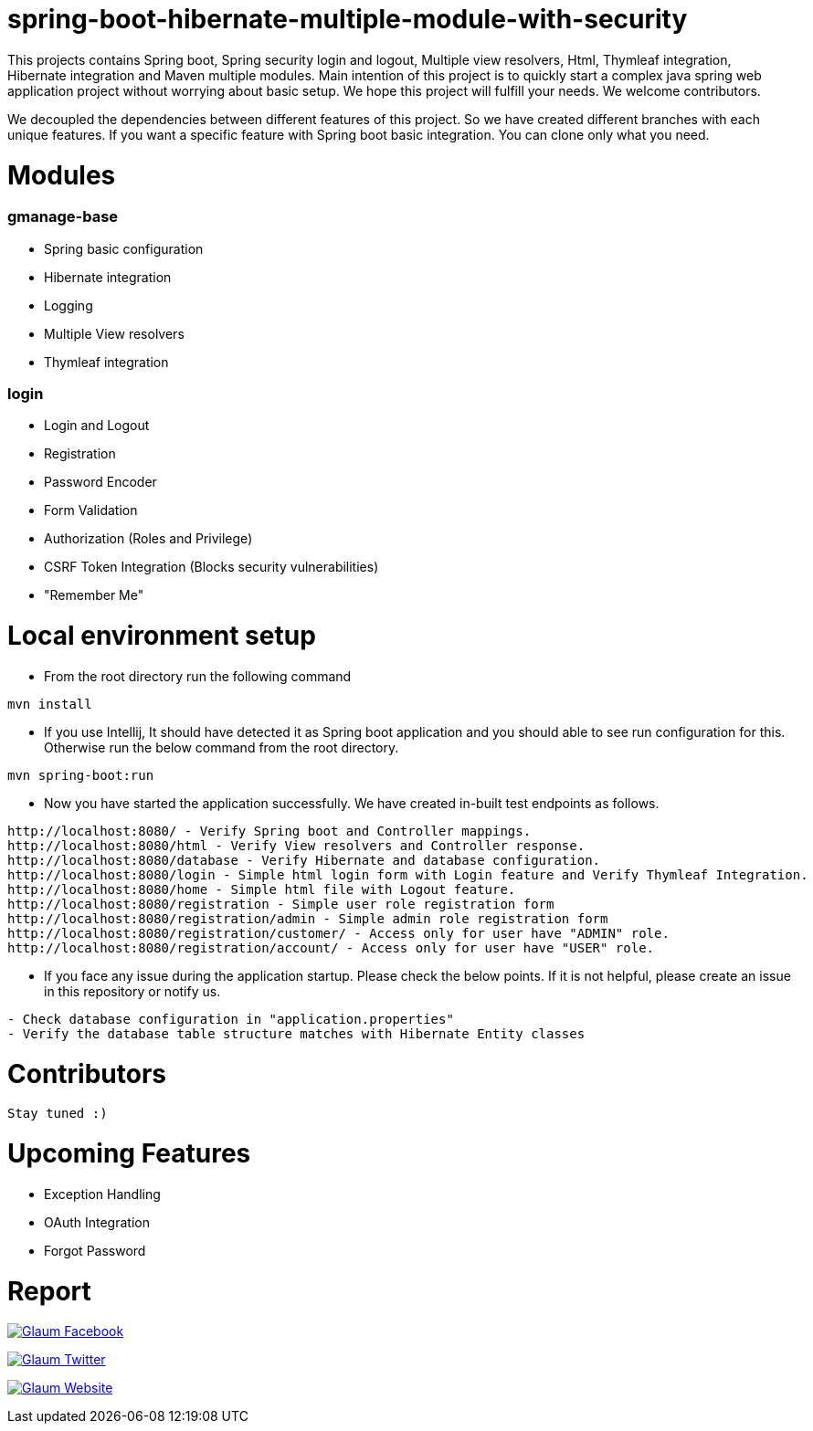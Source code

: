 =  spring-boot-hibernate-multiple-module-with-security

This projects contains Spring boot, Spring security login and logout, Multiple view resolvers, Html, Thymleaf integration, Hibernate integration and Maven multiple modules.
Main intention of this project is to quickly start a complex java spring web application project without worrying about basic setup. We hope this project will fulfill your needs. We welcome contributors.

We decoupled the dependencies between different features of this project. So we have created different branches with each unique features. If you want a specific feature with Spring boot basic integration. You can clone only what you need.

= Modules
=== gmanage-base
 * Spring basic configuration
 * Hibernate integration
 * Logging
 * Multiple View resolvers
 * Thymleaf integration

=== login
 * Login and Logout
 * Registration
 * Password Encoder
 * Form Validation
 * Authorization (Roles and Privilege)
 * CSRF Token Integration (Blocks security vulnerabilities)
 * "Remember Me"


= Local environment setup

* From the root directory run the following command

[source,text,indent=0]
----
mvn install
----



* If you use Intellij, It should have detected it as Spring boot application and you should able to see run configuration for this. Otherwise run the below command from the root directory.

[source,text,indent=0]
----
mvn spring-boot:run
----


* Now you have started the application successfully. We have created in-built test endpoints as follows.
  
[source,text,indent=0]
----
http://localhost:8080/ - Verify Spring boot and Controller mappings.
http://localhost:8080/html - Verify View resolvers and Controller response.
http://localhost:8080/database - Verify Hibernate and database configuration.
http://localhost:8080/login - Simple html login form with Login feature and Verify Thymleaf Integration.
http://localhost:8080/home - Simple html file with Logout feature.
http://localhost:8080/registration - Simple user role registration form
http://localhost:8080/registration/admin - Simple admin role registration form
http://localhost:8080/registration/customer/ - Access only for user have "ADMIN" role.
http://localhost:8080/registration/account/ - Access only for user have "USER" role.
----

* If you face any issue during the application startup. Please check the below points. If it is not helpful, please create an issue in this repository or notify us.

[source,text,indent=0]
----
- Check database configuration in "application.properties"
- Verify the database table structure matches with Hibernate Entity classes
----

= Contributors

 Stay tuned :)

= Upcoming Features

* Exception Handling
* OAuth Integration
* Forgot Password

= Report

image:https://www.visitportsmouth.co.uk/dbimgs/icon_facebook.png["Glaum Facebook", link="https://www.facebook.com/glaum2009/"]

image:https://www.poolcoversinc.com/Portals/_default/Skins/poolcover-responsive/images/Twitter-icon.png["Glaum Twitter", link="https://twitter.com/GlaumTech"]

image:https://eus-www.sway-cdn.com/18151175205_Content/WebBadgeIcon.png["Glaum Website", link="http://glaum.in"]